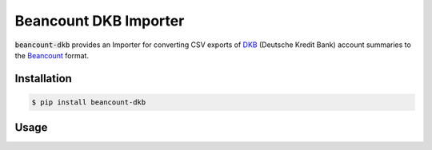 Beancount DKB Importer
======================

.. image:: https://badge.fury.io/py/beancount-dkb.svg
    :target: https://pypi.python.org/pypi/beancount-dkb

.. image:: https://travis-ci.org/siddhantgoel/beancount-dkb.svg?branch=master
    :target: https://travis-ci.org/siddhantgoel/beancount-dkb

:code:`beancount-dkb` provides an Importer for converting CSV exports of
DKB_ (Deutsche Kredit Bank) account summaries to the Beancount_ format.

Installation
------------

.. code-block:: bash

    $ pip install beancount-dkb

Usage
-----

.. code-block:: python
    from beancount_dkb import ECImporter

    CONFIG = [
        ECImporter(IBAN, 'Assets:DKB:EC')
    ]

.. _Beancount: http://furius.ca/beancount/
.. _DKB: https://www.dkb.de/
